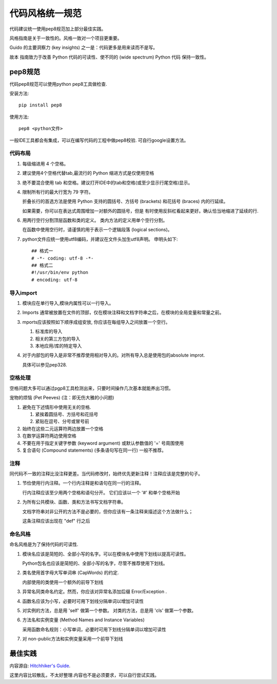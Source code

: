 代码风格统一规范
================

代码建议统一使用pep8规范加上部分最佳实践。

风格指南是关于一致性的。风格一致对一个项目更重要。

Guido 的主要洞察力 (key insights) 之一是：代码更多是用来读而不是写。

故本 指南致力于改善 Python 代码的可读性、使不同的 (wide spectrum) Python 代码 保持一致性。

pep8规范
--------

代码pep8规范可以使用python pep8工具做检查.

安装方法::

    pip install pep8

使用方法::

    pep8 <python文件>

一般IDE工具都会有集成，可以在编写代码的工程中做pep8校验. 可自行google设置方法。

代码布局
~~~~~~~~

1) 每级缩进用 4 个空格。

2) 建议使用4个空格代替tab,最流行的 Python 缩进方式是仅使用空格

3) 绝不要混合使用 tab 和空格。建议打开IDE中的tab和空格(或至少显示行尾空格)显示。

4) 限制所有行的最大行宽为 79 字符。

   折叠长行的首选方法是使用 Python 支持的圆括号、方括号 (brackets) 和花括号 (braces) 内的行延续。

   如果需要，你可以在表达式周围增加一对额外的圆括号，但是 有时使用反斜杠看起来更好。确认恰当地缩进了延续的行.

6) 用两行空行分割顶层函数和类的定义。 类内方法的定义用单个空行分割。

   在函数中使用空行时，请谨慎的用于表示一个逻辑段落 (logical sections)。

7) python文件应统一使用utf8编码，并建议在文件头加生utf8声明。
   申明头如下::

       ## 格式一
       # -*- coding: utf-8 -*-
       ## 格式二
       #!/usr/bin/env python
       # encoding: utf-8

导入import
~~~~~~~~~~

1) 模块应在单行导入,模块内属性可以一行导入。

2) Imports 通常被放置在文件的顶部，仅在模块注释和文档字符串之后，在模块的全局变量和常量之前。

3) mports应该按照如下顺序成组安放, 你应该在每组导入之间放置一个空行。

   1. 标准库的导入
   2. 相关的第三方包的导入
   3. 本地应用/库的特定导入

4) 对于内部包的导入是非常不推荐使用相对导入的。对所有导入总是使用包的absolute improt.

   具体可以参见pep328.

空格处理
~~~~~~~~

空格问题大多可以通过pgp8工具检测出来，只要时间操作几次基本就能养出习惯。

宠物的烦恼 (Pet Peeves) (注：即无伤大雅的小问题)

1) 避免在下述情形中使用无关的空格.

   1. 紧挨着圆括号、方括号和花括号
   2. 紧贴在逗号、分号或冒号前

2) 始终在这些二元运算符两边放置一个空格

3) 在数学运算符两边使用空格

4) 不要在用于指定关键字参数 (keyword argument) 或默认参数值的 '=' 号周围使用

5) 复合语句 (Compound statements) (多条语句写在同一行) 一般不推荐。

注释
~~~~

同代码不一致的注释比没注释更差。当代码修改时，始终优先更新注释！注释应该是完整的句子。

1) 节俭使用行内注释。一个行内注释是和语句在同一行的注释。

   行内注释应该至少用两个空格和语句分开。 它们应该以一个 '#' 和单个空格开始

2) 为所有公共模块、函数、类和方法书写文档字符串。

   文档字符串对非公开的方法不是必要的，但你应该有一条注释来描述这个方法做什么；

   这条注释应该出现在 "def" 行之后

命名风格
~~~~~~~~
命名风格是为了保持代码的可读性.

1) 模块名应该是简短的、全部小写的名字。可以在模块名中使用下划线以提高可读性。

   Python包名也应该是简短的、全部小写的名字，尽管不推荐使用下划线。

2) 类名使用首字母大写单词串 (CapWords) 的约定.

   内部使用的类使用一个额外的前导下划线

3) 异常名同类命名约定。然而，你应该对异常名添加后缀 Error/Exception .

4) 函数名应该为小写，必要时可用下划线分隔单词以增加可读性

5) 对实例的方法，总是用 'self' 做第一个参数。
   对类的方法，总是用 'cls' 做第一个参数。

6) 方法名和实例变量 (Method Names and Instance Variables)

   采用函数命名规则：小写单词，必要时可用下划线分隔单词以增加可读性

7) 对 non-public方法和实例变量采用一个前导下划线

最佳实践
--------

内容源自: `Hitchhiker's Guide
<https://www.python-guide.readthedocs.org/en/latest/writing/style/>`_.

这里内容比较散乱，不太好整理.内容也不是必须要求，可以自行尝试实践。
